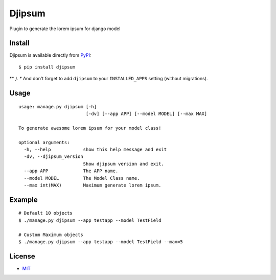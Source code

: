 Djipsum
====================================

Plugin to generate the lorem ipsum for django model


Install
------------

Djipsum is available directly from `PyPI`_:

::

    $ pip install djipsum


** *). ** And don't forget to add ``djipsum`` to your ``INSTALLED_APPS`` setting (without migrations).


Usage
------------

::

    usage: manage.py djipsum [-h]
                             [-dv] [--app APP] [--model MODEL] [--max MAX]

    To generate awesome lorem ipsum for your model class!

    optional arguments:
      -h, --help            show this help message and exit
      -dv, --djipsum_version
                            Show djipsum version and exit.
      --app APP             The APP name.
      --model MODEL         The Model Class name.
      --max int(MAX)        Maximum generate lorem ipsum.


Example
------------

::

    # Default 10 objects
    $ ./manage.py djipsum --app testapp --model TestField

    # Custom Maximum objects
    $ ./manage.py djipsum --app testapp --model TestField --max=5


License
------------

- `MIT`_


.. _PyPI: https://pypi.python.org/pypi/djipsum
.. _MIT: https://github.com/agusmakmun/djipsum/blob/master/LICENSE
